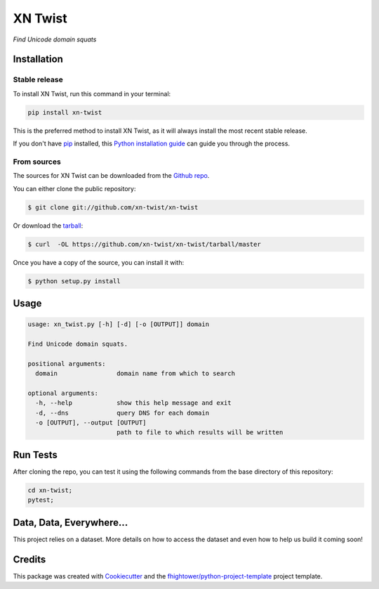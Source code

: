 ===============================
XN Twist
===============================

.. image:: https://img.shields.io/pypi/v/xn-twist.svg
        :target: https://pypi.python.org/pypi/xn-twist

.. image:: https://travis-ci.org/xn-twist/xn-twist.svg?branch=master
    :target: https://travis-ci.org/xn-twist/xn-twist

.. image:: https://codecov.io/gh/xn-twist/xn-twist/branch/master/graph/badge.svg
  :target: https://codecov.io/gh/xn-twist/xn-twist

  .. image:: https://api.codacy.com/project/badge/Grade/166ee00207f5497da6316e35f4262bc0
     :alt: Codacy Badge
     :target: https://www.codacy.com/app/fhightower/xn-twist

.. image:: https://readthedocs.org/projects/xn-twist/badge/?version=latest
        :target: http://xn-twist.readthedocs.io/en/latest/?badge=latest
        :alt: Documentation Status

.. image:: https://pyup.io/repos/github/xn-twist/xn-twist/shield.svg
     :target: https://pyup.io/repos/github/xn-twist/xn-twist/
     :alt: Updates

.. image:: https://www.quantifiedcode.com/api/v1/project/a9b6f9760c634223aca60788d0dffb6e/badge.svg
        :target: https://www.quantifiedcode.com/app/project/a9b6f9760c634223aca60788d0dffb6e
        :alt: Code issues

*Find Unicode domain squats*

Installation
============

Stable release
--------------

To install XN Twist, run this command in your terminal:

.. code-block:: console

    pip install xn-twist

This is the preferred method to install XN Twist, as it will always install the most recent stable release. 

If you don't have `pip`_ installed, this `Python installation guide`_ can guide
you through the process.

.. _pip: https://pip.pypa.io
.. _Python installation guide: http://docs.python-guide.org/en/latest/starting/installation/

From sources
------------

The sources for XN Twist can be downloaded from the `Github repo`_.

You can either clone the public repository:

.. code-block:: console

    $ git clone git://github.com/xn-twist/xn-twist

Or download the `tarball`_:

.. code-block:: console

    $ curl  -OL https://github.com/xn-twist/xn-twist/tarball/master

Once you have a copy of the source, you can install it with:

.. code-block:: console

    $ python setup.py install

.. _Github repo: https://github.com/xn-twist/xn-twist
.. _tarball: https://github.com/xn-twist/xn-twist/tarball/master

Usage
=====

.. code-block:: shell

    usage: xn_twist.py [-h] [-d] [-o [OUTPUT]] domain

    Find Unicode domain squats.

    positional arguments:
      domain                domain name from which to search

    optional arguments:
      -h, --help            show this help message and exit
      -d, --dns             query DNS for each domain
      -o [OUTPUT], --output [OUTPUT]
                            path to file to which results will be written

Run Tests
=========

After cloning the repo, you can test it using the following commands from the base directory of this repository:

.. code-block:: shell

    cd xn-twist;
    pytest;

Data, Data, Everywhere...
==========================

This project relies on a dataset. More details on how to access the dataset and even how to help us build it coming soon!

Credits
=======

This package was created with Cookiecutter_ and the `fhightower/python-project-template`_ project template.

.. _Cookiecutter: https://github.com/audreyr/cookiecutter
.. _`fhightower/python-project-template`: https://github.com/fhightower/python-project-template
